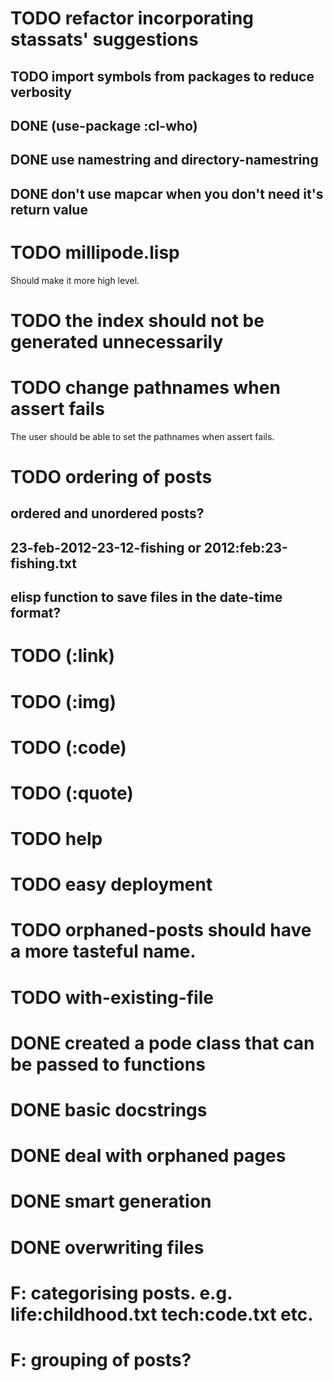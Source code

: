 * TODO refactor incorporating stassats' suggestions
** TODO import symbols from packages to reduce verbosity
** DONE (use-package :cl-who)
** DONE use namestring and directory-namestring
** DONE don't use mapcar when you don't need it's return value
* TODO millipode.lisp
  Should make it more high level.
* TODO the index should not be generated unnecessarily
* TODO change pathnames when assert fails
  The user should be able to set the pathnames when assert fails.
* TODO ordering of posts
** ordered and unordered posts?
** 23-feb-2012-23-12-fishing or 2012:feb:23-fishing.txt
** elisp function to save files in the date-time format?
* TODO (:link)
* TODO (:img)
* TODO (:code)
* TODO (:quote)
* TODO help
* TODO easy deployment
* TODO orphaned-posts should have a more tasteful name.
* TODO with-existing-file
* DONE created a pode class that can be passed to functions
* DONE basic docstrings
* DONE deal with orphaned pages
* DONE smart generation
* DONE overwriting files
* F: categorising posts. e.g. life:childhood.txt tech:code.txt etc.
* F: grouping of posts?
